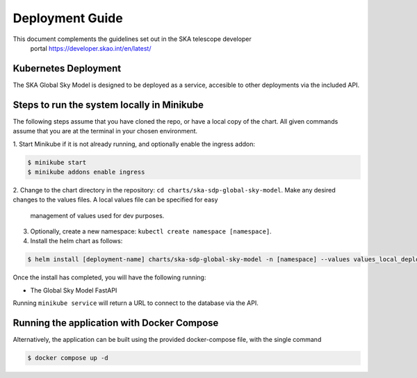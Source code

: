 Deployment Guide
~~~~~~~~~~~~~~~~

This document complements the guidelines set out in the SKA telescope developer
 portal `<https://developer.skao.int/en/latest/>`_

Kubernetes Deployment
=====================

The SKA Global Sky Model is designed to be deployed as a service, accesible to
other deployments via the included API.

Steps to run the system locally in Minikube
===========================================

The following steps assume that you have cloned the repo, or have a local 
copy of the chart. All given commands assume that you are at the terminal in
your chosen environment.

1. Start Minikube if it is not already running, and optionally enable the 
ingress addon: 

.. code-block:: bash

    $ minikube start
    $ minikube addons enable ingress

2. Change to the chart directory in the repository: ``cd charts/ska-sdp-global-sky-model``.
Make any desired changes to the values files. A local values file can be specified for easy
 management of values used for dev purposes.

3. Optionally, create a new namespace: ``kubectl create namespace [namespace]``.

4. Install the helm chart as follows:

.. code-block:: bash

    $ helm install [deployment-name] charts/ska-sdp-global-sky-model -n [namespace] --values values_local_deployment.yaml

Once the install has completed, you will have the following running:

* The Global Sky Model FastAPI

Running ``minikube service`` will return a URL to connect to the database via the API.

Running the application with Docker Compose
===========================================

Alternatively, the application can be built using the provided docker-compose 
file, with the single command

.. code-block:: bash

    $ docker compose up -d
